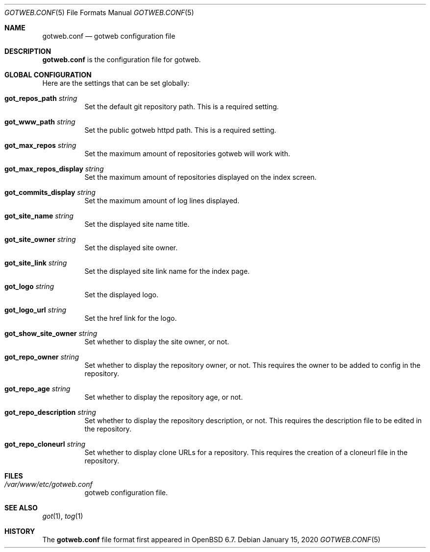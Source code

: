 .\"
.\" Copyright (c) 2020 Tracey Emery <tracey@traceyemery.net>
.\"
.\" Permission to use, copy, modify, and distribute this software for any
.\" purpose with or without fee is hereby granted, provided that the above
.\" copyright notice and this permission notice appear in all copies.
.\"
.\" THE SOFTWARE IS PROVIDED "AS IS" AND THE AUTHOR DISCLAIMS ALL WARRANTIES
.\" WITH REGARD TO THIS SOFTWARE INCLUDING ALL IMPLIED WARRANTIES OF
.\" MERCHANTABILITY AND FITNESS. IN NO EVENT SHALL THE AUTHOR BE LIABLE FOR
.\" ANY SPECIAL, DIRECT, INDIRECT, OR CONSEQUENTIAL DAMAGES OR ANY DAMAGES
.\" WHATSOEVER RESULTING FROM LOSS OF USE, DATA OR PROFITS, WHETHER IN AN
.\" ACTION OF CONTRACT, NEGLIGENCE OR OTHER TORTIOUS ACTION, ARISING OUT OF
.\" OR IN CONNECTION WITH THE USE OR PERFORMANCE OF THIS SOFTWARE.
.\"
.Dd $Mdocdate: January 15 2020 $
.Dt GOTWEB.CONF 5
.Os
.Sh NAME
.Nm gotweb.conf
.Nd gotweb configuration file
.Sh DESCRIPTION
.Nm
is the configuration file for gotweb.
.Sh GLOBAL CONFIGURATION
Here are the settings that can be set globally:
.Bl -tag -width Ds
.It Ic got_repos_path Ar string
Set the default git repository path.
This is a required setting.
.It Ic got_www_path Ar string
Set the public gotweb httpd path.
This is a required setting.
.It Ic got_max_repos Ar string
Set the maximum amount of repositories gotweb will work with.
.It Ic got_max_repos_display Ar string
Set the maximum amount of repositories displayed on the index screen.
.It Ic got_commits_display Ar string
Set the maximum amount of log lines displayed.
.It Ic got_site_name Ar string
Set the displayed site name title.
.It Ic got_site_owner Ar string
Set the displayed site owner.
.It Ic got_site_link Ar string
Set the displayed site link name for the index page.
.It Ic got_logo Ar string
Set the displayed logo.
.It Ic got_logo_url Ar string
Set the href link for the logo.
.It Ic got_show_site_owner Ar string
Set whether to display the site owner, or not.
.It Ic got_repo_owner Ar string
Set whether to display the repository owner, or not.
This requires the owner to be added to config in the repository.
.It Ic got_repo_age Ar string
Set whether to display the repository age, or not.
.It Ic got_repo_description Ar string
Set whether to display the repository description, or not.
This requires the description file to be edited in the repository.
.It Ic got_repo_cloneurl Ar string
Set whether to display clone URLs for a repository.
This requires the creation of a cloneurl file in the repository.
.El
.Sh FILES
.Bl -tag -width Ds -compact
.It Pa /var/www/etc/gotweb.conf
gotweb configuration file.
.El
.Sh SEE ALSO
.Xr got 1 ,
.Xr tog 1
.Sh HISTORY
The
.Nm
file format first appeared in
.Ox 6.7 .

